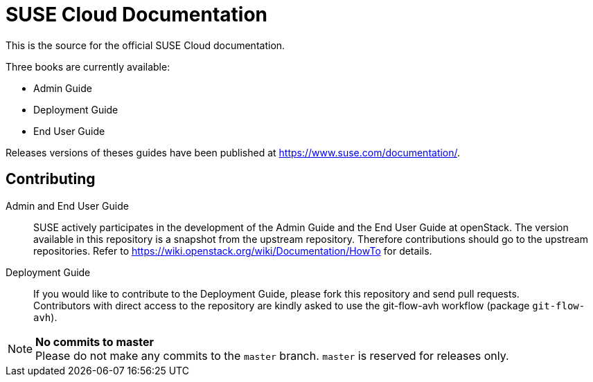 SUSE Cloud Documentation
========================

This is the source for the official SUSE Cloud documentation.

Three books are currently available:

* Admin Guide
* Deployment Guide
* End User Guide

Releases versions of theses guides have been published at
https://www.suse.com/documentation/.

Contributing
------------

Admin and End User Guide::
      SUSE actively participates in the development of the Admin Guide and the End User Guide at openStack. The version available in this repository is a snapshot from the upstream repository. Therefore contributions should go to the upstream repositories. Refer to https://wiki.openstack.org/wiki/Documentation/HowTo for details.

Deployment Guide::
	   If you would like to contribute to the Deployment Guide, please fork this repository and send pull requests. +
	   Contributors with direct access to the repository are kindly asked to use the git-flow-avh workflow (package `git-flow-avh`).

.*No commits to master*
NOTE: Please do not make any commits to the `master` branch. `master` is reserved for releases only. 
